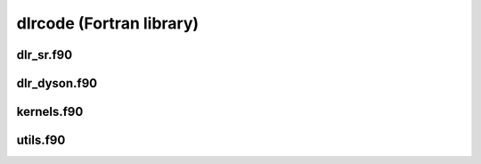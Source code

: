 dlrcode (Fortran library)
=========================

dlr_sr.f90
----------

.. autodoxygenfile:: dlr_sr.f90
   :project: fortran

dlr_dyson.f90
-------------

.. autodoxygenfile:: dlr_dyson.f90
   :project: fortran

kernels.f90
-----------

.. autodoxygenfile:: kernels.f90
   :project: fortran

utils.f90
---------

.. autodoxygenfile:: utils.f90
   :project: fortran
      
